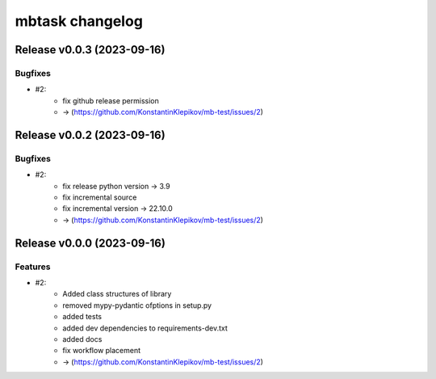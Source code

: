 ================
mbtask changelog
================

.. release notes
Release v0.0.3 (2023-09-16)
===========================

Bugfixes
--------

- #2:
      - fix github release permission
      - -> (https://github.com/KonstantinKlepikov/mb-test/issues/2)


Release v0.0.2 (2023-09-16)
===========================

Bugfixes
--------

- #2:
      - fix release python version -> 3.9
      - fix incremental source
      - fix incremental version -> 22.10.0
      - -> (https://github.com/KonstantinKlepikov/mb-test/issues/2)


Release v0.0.0 (2023-09-16)
===========================

Features
--------

- #2:
      - Added class structures of library
      - removed mypy-pydantic ofptions in setup.py
      - added tests
      - added dev dependencies to requirements-dev.txt
      - added docs
      - fix workflow placement
      - -> (https://github.com/KonstantinKlepikov/mb-test/issues/2)
